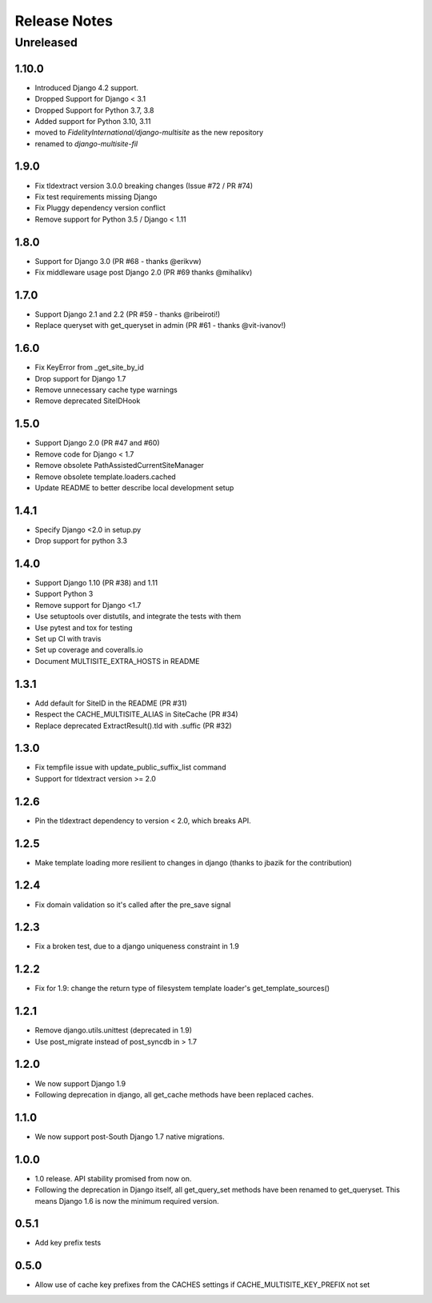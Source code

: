 =============
Release Notes
=============

Unreleased
==========

1.10.0
-----
* Introduced Django 4.2 support.
* Dropped Support for Django < 3.1
* Dropped Support for Python 3.7, 3.8
* Added support for Python 3.10, 3.11
* moved to `FidelityInternational/django-multisite` as the new repository
* renamed to `django-multisite-fil`

1.9.0
-----

* Fix tldextract version 3.0.0 breaking changes (Issue #72 / PR #74)
* Fix test requirements missing Django
* Fix Pluggy dependency version conflict
* Remove support for Python 3.5 / Django < 1.11

1.8.0
----------

- Support for Django 3.0 (PR #68 - thanks @erikvw)
- Fix middleware usage post Django 2.0 (PR #69 thanks @mihalikv)

1.7.0
-----

* Support Django 2.1 and 2.2 (PR #59 - thanks @ribeiroti!)
* Replace queryset with get_queryset in admin (PR #61 - thanks @vit-ivanov!)

1.6.0
-----
* Fix KeyError from _get_site_by_id
* Drop support for Django 1.7
* Remove unnecessary cache type warnings
* Remove deprecated SiteIDHook

1.5.0
-----
* Support Django 2.0 (PR #47 and #60)
* Remove code for Django < 1.7
* Remove obsolete PathAssistedCurrentSiteManager
* Remove obsolete template.loaders.cached
* Update README to better describe local development setup

1.4.1
-----
* Specify Django <2.0 in setup.py
* Drop support for python 3.3

1.4.0
-----
* Support Django 1.10 (PR #38) and 1.11
* Support Python 3
* Remove support for Django <1.7
* Use setuptools over distutils, and integrate the tests with them
* Use pytest and tox for testing
* Set up CI with travis
* Set up coverage and coveralls.io
* Document MULTISITE_EXTRA_HOSTS in README

1.3.1
-----

* Add default for SiteID in the README (PR #31)
* Respect the CACHE_MULTISITE_ALIAS in SiteCache (PR #34)
* Replace deprecated ExtractResult().tld with .suffic (PR #32)

1.3.0
-----

* Fix tempfile issue with update_public_suffix_list command
* Support for tldextract version >= 2.0

1.2.6
----

* Pin the tldextract dependency to version < 2.0, which breaks API.

1.2.5
----

* Make template loading more resilient to changes in django (thanks to jbazik for the contribution)

1.2.4
-----

* Fix domain validation so it's called after the pre_save signal

1.2.3
-----

* Fix a broken test, due to a django uniqueness constraint in 1.9

1.2.2
-----

* Fix for 1.9: change the return type of filesystem template loader's get_template_sources()

1.2.1
-----

* Remove django.utils.unittest (deprecated in 1.9)
* Use post_migrate instead of post_syncdb in > 1.7

1.2.0
-----

* We now support Django 1.9
* Following deprecation in django, all get_cache methods have been replaced caches.

1.1.0
-----

* We now support post-South Django 1.7 native migrations.

1.0.0
-----

* 1.0 release. API stability promised from now on.
* Following the deprecation in Django itself, all get_query_set methods have been renamed to get_queryset. This means Django 1.6 is now the minimum required version.

0.5.1
-----

* Add key prefix tests

0.5.0
-----

* Allow use of cache key prefixes from the CACHES settings if CACHE_MULTISITE_KEY_PREFIX not set
